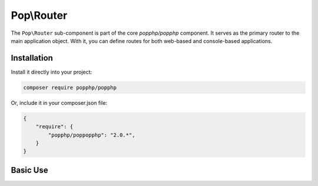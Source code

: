 Pop\\Router
===========

The ``Pop\Router`` sub-component is part of the core `popphp/popphp` component. It serves as the
primary router to the main application object. With it, you can define routes for both web-based
and console-based applications.

Installation
------------

Install it directly into your project:

.. code-block:: bash

    composer require popphp/popphp

Or, include it in your composer.json file:

.. code-block:: json

    {
        "require": {
            "popphp/poppopphp": "2.0.*",
        }
    }

Basic Use
---------
